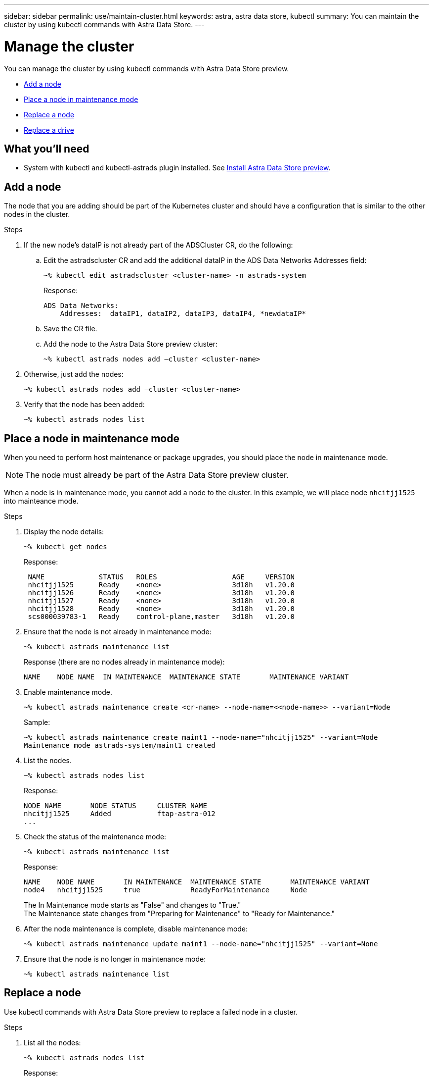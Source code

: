 ---
sidebar: sidebar
permalink: use/maintain-cluster.html
keywords: astra, astra data store, kubectl
summary: You can maintain the cluster by using kubectl commands with Astra Data Store.
---

= Manage the cluster
:hardbreaks:
:icons: font
:imagesdir: ../media/use/

You can manage the cluster by using kubectl commands with Astra Data Store preview.

* <<Add a node>>
* <<Place a node in maintenance mode>>
* <<Replace a node>>
* <<Replace a drive>>

== What you'll need

* System with kubectl and kubectl-astrads plugin installed. See link:../get-started/install-ads.html[Install Astra Data Store preview].


== Add a node

The node that you are adding should be part of the Kubernetes cluster and should have a configuration that is similar to the other nodes in the cluster.

.Steps
.	If the new node’s dataIP is not already part of the ADSCluster CR, do the following:
.. Edit the astradscluster CR and add the additional dataIP in the ADS Data Networks Addresses field:
+
----
~% kubectl edit astradscluster <cluster-name> -n astrads-system
----
+
Response:
+
----
ADS Data Networks:
    Addresses:  dataIP1, dataIP2, dataIP3, dataIP4, *newdataIP*
----

.. Save the CR file.
.. Add the node to the Astra Data Store preview cluster:
+
----
~% kubectl astrads nodes add –cluster <cluster-name>
----

.	Otherwise, just add the nodes:
+
----
~% kubectl astrads nodes add –cluster <cluster-name>
----

. Verify that the node has been added:
+
----
~% kubectl astrads nodes list
----


== Place a node in maintenance mode

When you need to perform host maintenance or package upgrades, you should place the node in maintenance mode.

NOTE: The node must already be part of the Astra Data Store preview cluster.

When a node is in maintenance mode, you cannot add a node to the cluster. In this example, we will place node `nhcitjj1525` into mainteance mode.

.Steps

. Display the node details:
+
----
~% kubectl get nodes
----
+
Response:
+
----
 NAME             STATUS   ROLES                  AGE     VERSION
 nhcitjj1525      Ready    <none>                 3d18h   v1.20.0
 nhcitjj1526      Ready    <none>                 3d18h   v1.20.0
 nhcitjj1527      Ready    <none>                 3d18h   v1.20.0
 nhcitjj1528      Ready    <none>                 3d18h   v1.20.0
 scs000039783-1   Ready    control-plane,master   3d18h   v1.20.0
----

. Ensure that the node is not already in maintenance mode:
+
----
~% kubectl astrads maintenance list
----
+
Response (there are no nodes already in maintenance mode):
+
----
NAME    NODE NAME  IN MAINTENANCE  MAINTENANCE STATE       MAINTENANCE VARIANT

----

. Enable maintenance mode.
+
----
~% kubectl astrads maintenance create <cr-name> --node-name=<<node-name>> --variant=Node
----
+
Sample:
+
----
~% kubectl astrads maintenance create maint1 --node-name="nhcitjj1525" --variant=Node
Maintenance mode astrads-system/maint1 created
----

. List the nodes.
+
----
~% kubectl astrads nodes list
----
+
Response:
+
----
NODE NAME       NODE STATUS     CLUSTER NAME
nhcitjj1525     Added           ftap-astra-012
...
----

. Check the status of the maintenance mode:
+
----
~% kubectl astrads maintenance list
----
+
Response:
+
----
NAME    NODE NAME       IN MAINTENANCE  MAINTENANCE STATE       MAINTENANCE VARIANT
node4   nhcitjj1525     true            ReadyForMaintenance     Node
----


+
The In Maintenance mode starts as "False" and changes to "True."
The Maintenance state changes from "Preparing for Maintenance" to "Ready for Maintenance."

. After the node maintenance is complete, disable maintenance mode:
+
----
~% kubectl astrads maintenance update maint1 --node-name="nhcitjj1525" --variant=None
----

. Ensure that the node is no longer in maintenance mode:
+
----
~% kubectl astrads maintenance list
----




== Replace a node

Use kubectl commands with Astra Data Store preview to replace a failed node in a cluster.

.Steps

. List all the nodes:
+
----
~% kubectl astrads nodes list
----
+
Response:
+
----
NODE NAME           NODE STATUS    CLUSTER NAME
sti-rx2540-534d..   Added       cluster-multinodes-21209
sti-rx2540-535d...  Added       cluster-multinodes-21209
...
----

. Describe the cluster:
+
----
~% kubectl astrads clusters list
----
+
Response:
+
----
CLUSTER NAME               CLUSTER STATUS  NODE COUNT
cluster-multinodes-21209   created         4
----

. Verify that the Node HA is marked as "False" on the failed node:
+
----
~% kubectl describe astradscluster -n astrads-system
----
+
Response:
+
----
Name:         cluster-multinodes-21209
Namespace:    astrads-system
Labels:       <none>
Annotations:  kubectl.kubernetes.io/last-applied-configuration:
                {"apiVersion":"astrads.netapp.io/v1alpha1","kind":"AstraDSCluster","metadata":{"annotations":{},"name":"cluster-multinodes-21209","namespa...
API Version:  astrads.netapp.io/v1alpha1
Kind:         AstraDSCluster

State:               Disabled
Variant:             None
Node HA:             false
Node ID:             4
Node Is Reachable:   false
Node Management IP:  172.21.192.192
Node Name:           sti-rx2540-532d.ctl.gdl.englab.netapp.com
Node Role:           Storage
Node UUID:           6f6b88f3-8411-56e5-b1f0-a8e8d0c946db
Node Version:        12.75.0.6167444
Status:              Added
----

. Modify the astradscluster CR to remove the failed node by decrementing the value of `AdsNode Count' to 3:
+
----
cat manifests/astradscluster.yaml
----
+
Response:
+
----
apiVersion: astrads.netapp.io/v1alpha1
kind: AstraDSCluster
metadata:
  name: cluster-multinodes-21209
  namespace: astrads-system
spec:
  # ADS Node Configuration per node settings
  adsNodeConfig:
    # Specify CPU limit for ADS components
    # Supported value: 9
    cpu: 9
    # Specify Memory Limit in GiB for ADS Components.
    # Your kubernetes worker nodes need to have at least this much RAM free
    # for ADS to function correctly
    # Supported value: 34
    memory: 34
    # [Optional] Specify raw storage consumption limit. The operator will only select drives for a node up to this limit
    capacity: 600
    # [Optional] Set a cache device if you do not want auto detection e.g. /dev/sdb
    # cacheDevice: ""
    # Set this regex filter to select drives for ADS cluster
    # drivesFilter: ".*"

  # [Optional] Specify node selector labels to select the nodes for creating ADS cluster
  # adsNodeSelector:
  #   matchLabels:
  #     customLabelKey: customLabelValue

  # Specify the number of nodes that should be used for creating ADS cluster
  adsNodeCount: 3

  # Specify the IP address of a floating management IP routable from any worker node in the cluster
  mvip: "172..."

  # Comma separated list of floating IP addresses routable from any host where you intend to mount a NetApp Volume
  # at least one per node must be specified
  # addresses: 10.0.0.1,10.0.0.2,10.0.0.3,10.0.0.4,10.0.0.5
  # netmask: 255.255.255.0
  adsDataNetworks:
    - addresses: "172..."
      netmask: 255.255.252.0


  # [Optional] Provide a k8s label key that defines which protection domain a node belongs to
  # adsProtectionDomainKey: ""

  # [Optional] Provide a monitoring config to be used to setup/configure a monitoring agent.
  monitoringConfig:
   namespace: "netapp-monitoring"
   repo: "docker.repo.eng.netapp.com/global/astra"

  autoSupportConfig:
    # AutoUpload defines the flag to enable or disable AutoSupport upload in the cluster (true/false)
    autoUpload: true
    # Enabled defines the flag to enable or disable automatic AutoSupport collection.
    # When set to false, periodic and event driven AutoSupport collection would be disabled.
    # It is still possible to trigger an AutoSupport manually while AutoSupport is disabled
    # enabled: true
    # CoredumpUpload defines the flag to enable or disable the upload of coredumps for this ADS Cluster
    # coredumpUpload: false
    # HistoryRetentionCount defines the number of local (not uploaded) AutoSupport Custom Resources to retain in the cluster before deletion
    historyRetentionCount: 25
    # DestinationURL defines the endpoint to transfer the AutoSupport bundle collection
    destinationURL: "https://testbed.netapp.com/put/AsupPut"
    # ProxyURL defines the URL of the proxy with port to be used for AutoSupport bundle transfer
    # proxyURL:
    # Periodic defines the config for periodic/scheduled AutoSupport objects
    periodic:
      # Schedule defines the Kubernetes Cronjob schedule
      - schedule: "0 0 * * *"
        # PeriodicConfig defines the fields needed to create the Periodic AutoSupports
        periodicconfig:
        - component:
            name: storage
            event: dailyMonitoring
          userMessage: Daily Monitoring Storage AutoSupport bundle
          nodes: all
        - component:
            name: controlplane
            event: daily
          userMessage: Daily Control Plane AutoSupport bundle
----

. Verify the node is removed from the cluster:
+
----
~% kubectl get nodes --show-labels
----
+
Response:
+
----
NAME                                            STATUS   ROLES                 AGE   VERSION   LABELS
sti-astramaster-237   Ready control-plane,master   24h   v1.20.0
sti-rx2540-532d       Ready  <none>                24h   v1.20.0
sti-rx2540-533d       Ready  <none>                24h
----
+
----
~% kubectl astrads nodes list
----
+
Response:
+
----
NODE NAME         NODE STATUS     CLUSTER NAME
sti-rx2540-534d   Added           cluster-multinodes-21209
sti-rx2540-535d   Added           cluster-multinodes-21209
sti-rx2540-536d   Added           cluster-multinodes-21209
----
+
----
~% kubectl get nodes --show-labels
----
+
Response:
+
----
NAME                STATUS   ROLES                  AGE   VERSION   LABELS
sti-astramaster-237 Ready    control-plane,master   24h   v1.20.0   beta.kubernetes.io/arch=amd64,
sti-rx2540-532d     Ready    <none>                 24h   v1.20.0   astrads.netapp.io/node-removal
----
+
----
~% kubectl describe astradscluster -n astrads-system
----
+
Response:
+
----
Name:         cluster-multinodes-21209
Namespace:    astrads-system
Labels:       <none>
Kind:         AstraDSCluster
Metadata:
...
----

. Add a node to the cluster for replacement by modifying the cluster CR. The node count increments to 4. Verify that new node is picked up for addition.
+
----
rvi manifests/astradscluster.yaml
cat manifests/astradscluster.yaml
apiVersion: astrads.netapp.io/v1alpha1
kind: AstraDSCluster
metadata:
  name: cluster-multinodes-21209
  namespace: astrads-system
----
+
----
~% kubectl apply -f manifests/astradscluster.yaml
----
+
Response:
+
----
astradscluster.astrads.netapp.io/cluster-multinodes-21209 configured
----
+
----
~% kubectl get pods -n astrads-system
----
+
Response:
+
----
NAME                                READY   STATUS    RESTARTS   AGE
astrads-cluster-controller...       1/1     Running   1          24h
astrads-deployment-support...       3/3     Running   0          24h
astrads-ds-cluster-multinodes-21209 1/1     Running
----
+
----
~% kubectl astrads nodes list
----
+
Response:
+
----
NODE NAME                NODE STATUS     CLUSTER NAME
sti-rx2540-534d...       Added           cluster-multinodes-21209
sti-rx2540-535d...       Added           cluster-multinodes-21209
----
+
----
~% kubectl astrads clusters list
----
+
Response:
+
----
CLUSTER NAME                    CLUSTER STATUS  NODE COUNT
cluster-multinodes-21209        created         4
----
+
----
~% kubectl astrads drives list
----
+
Response:
+
----
DRIVE NAME    DRIVE ID    DRIVE STATUS   NODE NAME     CLUSTER NAME
scsi-36000..  c3e197f2... Active         sti-rx2540... cluster-multinodes-21209
----


== Replace a drive

When a drive fails in a cluster, the drive must be replaced as soon as possible to ensure data integrity.
When a drive fails, you will see failed drive information in cluster CR node status, cluster health condition information, and the metrics endpoint.

.Example of `cluster` showing failed drive in nodeStatuses.driveStatuses

----
$ kubectl get adscl -A -o yaml
----
Response:
----
...
apiVersion: astrads.netapp.io/v1alpha1
kind: AstraDSCluster
...
nodeStatuses:
  - driveStatuses:
    - driveID: 31205e51-f592-59e3-b6ec-185fd25888fa
      driveName: scsi-36000c290ace209465271ed6b8589b494
      drivesStatus: Failed
    - driveID: 3b515b09-3e95-5d25-a583-bee531ff3f31
      driveName: scsi-36000c290ef2632627cb167a03b431a5f
      drivesStatus: Active
    - driveID: 0807fa06-35ce-5a46-9c25-f1669def8c8e
      driveName: scsi-36000c292c8fc037c9f7e97a49e3e2708
      drivesStatus: Active
...
----

.Example of new AstraDSFailedDrive CR

The failed drive CR is created automtically in the cluster with a name corresponding to the UUID of the failed drive.

----
$ kubectl get adsfd -A -o yaml
----
Response:
----
...
apiVersion: astrads.netapp.io/v1alpha1
kind: AstraDSFailedDrive
metadata:
    name: c290a-5000-4652c-9b494
    namespace: astrads-system
spec:
  executeReplace: false
  replaceWith: ""
 status:
   cluster: arda-6e4b4af
   failedDriveInfo:
     failureReason: AdminFailed
     inUse: false
     name: scsi-36000c290ace209465271ed6b8589b494
     path: /dev/disk/by-id/scsi-36000c290ace209465271ed6b8589b494
     present: true
     serial: 6000c290ace209465271ed6b8589b494
     node: sti-rx2540-300b.ctl.gdl.englab.netapp.com
   state: ReadyToReplace
----

----
~% kubectl astrads faileddrive list --cluster arda-6e4b4af
----

Response:
----
NAME       NODE                             CLUSTER        STATE                AGE
6000c290   sti-rx2540-300b.lab.netapp.com   ard-6e4b4af    ReadyToReplace       13m
----

.Steps

. List possible replacement drives with the `kubectl astrads show-replacements` command, which filters drives that fit replacement restrictions (unused in cluster, not mounted, no partitions, and equal or larger than failed drive).
+
To list all drives without filtering possible replacement drives, add `--all` to `show-replacements` command.
+
----
~%  kubectl astrads faileddrive show-replacements --cluster ard-6e4b4af --name 6000c290
----
+
Response:
+
----
NAME  IDPATH             SERIAL  PARTITIONCOUNT   MOUNTED   SIZE
sdh   /scsi-36000c29417  45000c  0                false     100GB
----

. Use the `replace` command to replace the drive with the passed serial number. The command completes the replacement or fails if ``--wait` time elapses.
+
----
~% kubectl astrads faileddrive replace --cluster arda-6e4b4af --name 6000c290 --replaceWith 45000c --wait
Drive replacement completed successfully
----
+
NOTE: If `kubectl astrads faileddrive replace` is executed using an inappropriate `--replaceWith` serial number, an error appears similar to this:
+
----
~% kubectl astrads replacedrive replace --cluster astrads-cluster-f51b10a --name 6000c2927 --replaceWith BAD_SERIAL_NUMBER
Drive 6000c2927 replacement started
Failed drive 6000c2927 has been set to use BAD_SERIAL_NUMBER as a replacement
...
Drive replacement didn't complete within 25 seconds
Current status: {FailedDriveInfo:{InUse:false Present:true Name:scsi-36000c2 FiretapUUID:444a5468 Serial:6000c Path:/scsi-36000c FailureReason:AdminFailed Node:sti-b200-0214a.lab.netapp.com} Cluster:astrads-cluster-f51b10a State:ReadyToReplace Conditions:[{Message: "Replacement drive serial specified doesn't exist", Reason: "DriveSelectionFailed", Status: False, Type:' Done"]}
----

. To re-run drive replacement, use ``--force` with the previous command:
+
----
~%  kubectl astrads replacedrive replace --cluster astrads-cluster-f51b10a --name 6000c2927 --replaceWith VALID_SERIAL_NUMBER --force
----

== For more information

* link:../use/kubectl-commands-ads.html[Manage Astra Data Store preview assets with kubectl commands]
